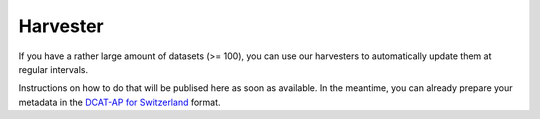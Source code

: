 ================
Harvester
================

If you have a rather large amount of datasets (>= 100), you can use our harvesters to automatically update them at regular intervals.

Instructions on how to do that will be publised here as soon as available. In the meantime, you can already prepare your metadata in the `DCAT-AP for Switzerland <dcat-ap-format.html>`_ format.

